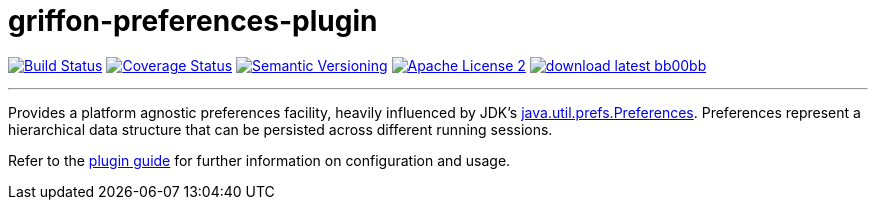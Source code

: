= griffon-preferences-plugin
:version: 1.0.0.SNAPSHOT
:linkattrs:
:project-name: griffon-preferences-plugin

image:http://img.shields.io/travis/griffon-plugins/{project-name}/master.svg["Build Status", link="https://travis-ci.org/griffon-plugins/{project-name}"]
image:http://img.shields.io/coveralls/griffon-plugins/{project-name}/master.svg["Coverage Status", link="https://coveralls.io/r/griffon-plugins/{project-name}"]
image:http://img.shields.io/:semver-{version}-blue.svg["Semantic Versioning", link="http://semver.org"]
image:http://img.shields.io/badge/license-ASF2-blue.svg["Apache License 2", link="http://www.apache.org/licenses/LICENSE-2.0.txt"]
image:http://img.shields.io/badge/download-latest-bb00bb.svg[link="https://bintray.com/griffon/griffon-plugins/{project-name}/_latestVersion"]

---

Provides a platform agnostic preferences facility, heavily influenced by JDK's
http://docs.oracle.com/javase/7/docs/api/java/util/prefs/Preferences.html[java.util.prefs.Preferences, window="_blank"].
Preferences represent a hierarchical data structure that can be persisted across different running sessions.

Refer to the link:http://griffon-plugins.github.io/griffon-preferences-plugin/[plugin guide, window="_blank"] for
further information on configuration and usage.
